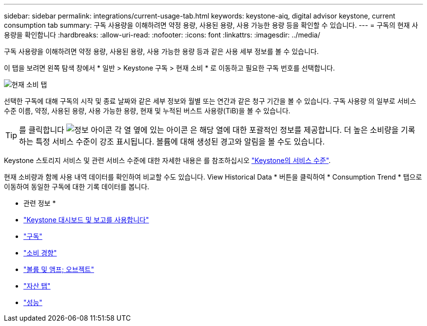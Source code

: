 ---
sidebar: sidebar 
permalink: integrations/current-usage-tab.html 
keywords: keystone-aiq, digital advisor keystone, current consumption tab 
summary: 구독 사용량을 이해하려면 약정 용량, 사용된 용량, 사용 가능한 용량 등을 확인할 수 있습니다. 
---
= 구독의 현재 사용량을 확인합니다
:hardbreaks:
:allow-uri-read: 
:nofooter: 
:icons: font
:linkattrs: 
:imagesdir: ../media/


[role="lead"]
구독 사용량을 이해하려면 약정 용량, 사용된 용량, 사용 가능한 용량 등과 같은 사용 세부 정보를 볼 수 있습니다.

이 탭을 보려면 왼쪽 탐색 창에서 * 일반 > Keystone 구독 > 현재 소비 * 로 이동하고 필요한 구독 번호를 선택합니다.

image:aiq-ks-dtls-3.png["현재 소비 탭"]

선택한 구독에 대해 구독의 시작 및 종료 날짜와 같은 세부 정보와 월별 또는 연간과 같은 청구 기간을 볼 수 있습니다. 구독 사용량 의 일부로 서비스 수준 이름, 약정, 사용된 용량, 사용 가능한 용량, 현재 및 누적된 버스트 사용량(TiB)을 볼 수 있습니다.


TIP: 를 클릭합니다 image:icon-info.png["정보 아이콘"] 각 열 옆에 있는 아이콘 은 해당 열에 대한 포괄적인 정보를 제공합니다. 더 높은 소비량을 기록하는 특정 서비스 수준이 강조 표시됩니다. 볼륨에 대해 생성된 경고와 알림을 볼 수도 있습니다.

Keystone 스토리지 서비스 및 관련 서비스 수준에 대한 자세한 내용은 를 참조하십시오 link:../concepts/service-levels.html["Keystone의 서비스 수준"].

현재 소비량과 함께 사용 내역 데이터를 확인하여 비교할 수도 있습니다. View Historical Data * 버튼을 클릭하여 * Consumption Trend * 탭으로 이동하여 동일한 구독에 대한 기록 데이터를 봅니다.

* 관련 정보 *

* link:../integrations/aiq-keystone-details.html["Keystone 대시보드 및 보고를 사용합니다"]
* link:../integrations/subscriptions-tab.html["구독"]
* link:../integrations/capacity-trend-tab.html["소비 경향"]
* link:../integrations/volumes-objects-tab.html["볼륨 및 앰프; 오브젝트"]
* link:../integrations/assets-tab.html["자산 탭"]
* link:../integrations/performance-tab.html["성능"]


